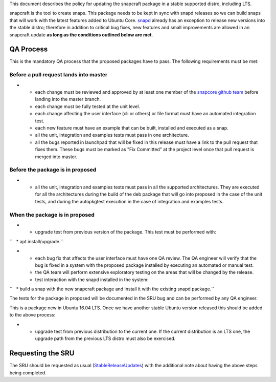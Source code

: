 This document describes the policy for updating the snapcraft package in
a stable supported distro, including LTS.

snapcraft is the tool to create snaps. This package needs to be kept in
sync with snapd releases so we can build snaps that will work with the
latest features added to Ubuntu Core.
`snapd <https://wiki.ubuntu.com/SnapdUpdates>`__ already has an
exception to release new versions into the stable distro; therefore in
addition to critical bug fixes, new features and small improvements are
allowed in an snapcraft update **as long as the conditions outlined
below are met**.

.. _qa_process:

QA Process
----------

This is the mandatory QA process that the proposed packages have to
pass. The following requirements must be met:

.. _before_a_pull_request_lands_into_master:

Before a pull request lands into master
~~~~~~~~~~~~~~~~~~~~~~~~~~~~~~~~~~~~~~~

-  

   -  each change must be reviewed and approved by at least one member
      of the `snapcore github
      team <https://github.com/orgs/snapcore/people>`__ before landing
      into the master branch.
   -  each change must be fully tested at the unit level.
   -  each change affecting the user interface (cli or others) or file
      format must have an automated integration test.
   -  each new feature must have an example that can be built, installed
      and executed as a snap.
   -  all the unit, integration and examples tests must pass in one
      architecture.
   -  all the bugs reported in launchpad that will be fixed in this
      release must have a link to the pull request that fixes them.
      These bugs must be marked as "Fix Committed" at the project level
      once that pull request is merged into master.

.. _before_the_package_is_in_proposed:

Before the package is in proposed
~~~~~~~~~~~~~~~~~~~~~~~~~~~~~~~~~

-  

   -  all the unit, integration and examples tests must pass in all the
      supported architectures. They are executed for all the
      architectures during the build of the deb package that will go
      into proposed in the case of the unit tests, and during the
      autopkgtest execution in the case of integration and examples
      tests.

.. _when_the_package_is_in_proposed:

When the package is in proposed
~~~~~~~~~~~~~~~~~~~~~~~~~~~~~~~

-  

   -  upgrade test from previous version of the package. This test must
      be performed with:

``   * apt install/upgrade.``

-  

   -  each bug fix that affects the user interface must have one QA
      review. The QA engineer will verify that the bug is fixed in a
      system with the proposed package installed by executing an
      automated or manual test.
   -  the QA team will perform extensive exploratory testing on the
      areas that will be changed by the release.
   -  test interaction with the snapd installed in the system:

``   * build a snap with the new snapcraft package and install it with the existing snapd package.``

The tests for the package in proposed will be documented in the SRU bug
and can be performed by any QA engineer.

This is a package new in Ubuntu 16.04 LTS. Once we have another stable
Ubuntu version released this should be added to the above process:

-  

   -  upgrade test from previous distribution to the current one. If the
      current distribution is an LTS one, the upgrade path from the
      previous LTS distro must also be exercised.

.. _requesting_the_sru:

Requesting the SRU
------------------

The SRU should be requested as usual
(`StableReleaseUpdates <StableReleaseUpdates>`__) with the additional
note about having the above steps being completed.
